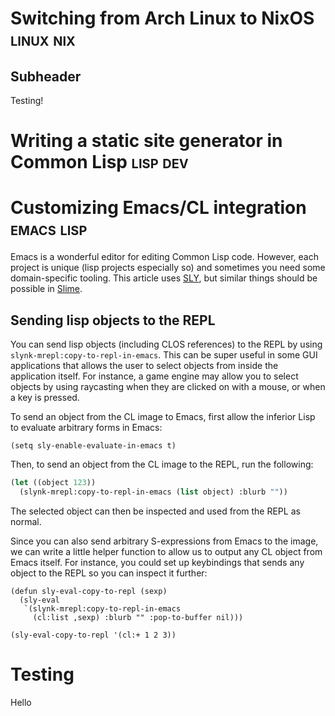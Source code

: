 * Switching from Arch Linux to NixOS                                 :linux:nix:
:PROPERTIES:
:NAVI_ID: post-nixos-switch
:EXPORT_FILE_NAME: post-nixos-switch.html
:EXPORT_DATE: 2024-09-06
:END:

** Subheader

Testing!

* Writing a static site generator in Common Lisp                      :lisp:dev:
:PROPERTIES:
:NAVI_ID: post-navi
:EXPORT_FILE_NAME: post-navi.html
:EXPORT_DATE: 2024-09-05
:END:

* Customizing Emacs/CL integration                                  :emacs:lisp:
:PROPERTIES:
:NAVI_ID: post-cl-emacs-integration
:EXPORT_FILE_NAME: post-cl-emacs-integration.html
:EXPORT_DATE: 2024-09-06
:END:

Emacs is a wonderful editor for editing Common Lisp code. However, each project
is unique (lisp projects especially so) and sometimes you need some
domain-specific tooling. This article uses [[https://github.com/joaotavora/sly][SLY]], but similar things should be
possible in [[https://slime.common-lisp.dev/][Slime]].

** Sending lisp objects to the REPL

You can send lisp objects (including CLOS references) to the REPL by using
=slynk-mrepl:copy-to-repl-in-emacs=. This can be super useful in some GUI
applications that allows the user to select objects from inside the application
itself. For instance, a game engine may allow you to select objects by using
raycasting when they are clicked on with a mouse, or when a key is pressed.

To send an object from the CL image to Emacs, first allow the inferior Lisp to
evaluate arbitrary forms in Emacs:

#+begin_src elisp
(setq sly-enable-evaluate-in-emacs t)
#+end_src

Then, to send an object from the CL image to the REPL, run the following:

#+begin_src lisp
(let ((object 123))
  (slynk-mrepl:copy-to-repl-in-emacs (list object) :blurb ""))
#+end_src

The selected object can then be inspected and used from the REPL as normal.

Since you can also send arbitrary S-expressions from Emacs to the image, we can
write a little helper function to allow us to output any CL object from Emacs
itself. For instance, you could set up keybindings that sends any object to the
REPL so you can inspect it further:

#+begin_src elisp
(defun sly-eval-copy-to-repl (sexp)
  (sly-eval
   `(slynk-mrepl:copy-to-repl-in-emacs
     (cl:list ,sexp) :blurb "" :pop-to-buffer nil)))

(sly-eval-copy-to-repl '(cl:+ 1 2 3))
#+end_src

* Testing
:PROPERTIES:
:NAVI_ID: post-test
:EXPORT_FILE_NAME: post-test.html
:EXPORT_DATE: 2023-08-05
:END:

Hello
